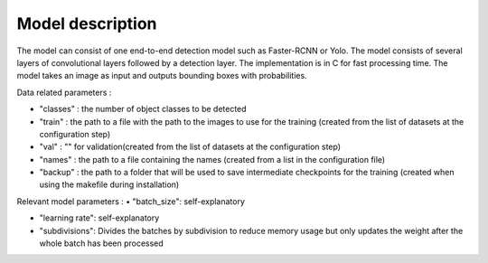 Model description
-----------------

The model can consist of one end-to-end detection model such as Faster-RCNN or Yolo. The model consists of several layers of convolutional layers followed by a detection layer. The implementation is in C for fast processing time. The model takes an image as input and outputs bounding boxes with probabilities.

Data related parameters : 

•	"classes" : the number of object classes to be detected

•	"train" : the path to a file with the path to the images to use for the training (created from the list of datasets at the configuration step)

•	"val" : "" for validation(created from the list of datasets at the configuration step)

•	"names" : the path to a file containing the names (created from a list in the configuration file)

•	"backup" : the path to a folder that will be used to save intermediate checkpoints for the training (created when using the makefile during installation)

Relevant model parameters : 
•	"batch_size": self-explanatory

•	"learning rate": self-explanatory

•	"subdivisions": Divides the batches by subdivision to reduce memory usage but only updates the weight after the whole batch has been processed
